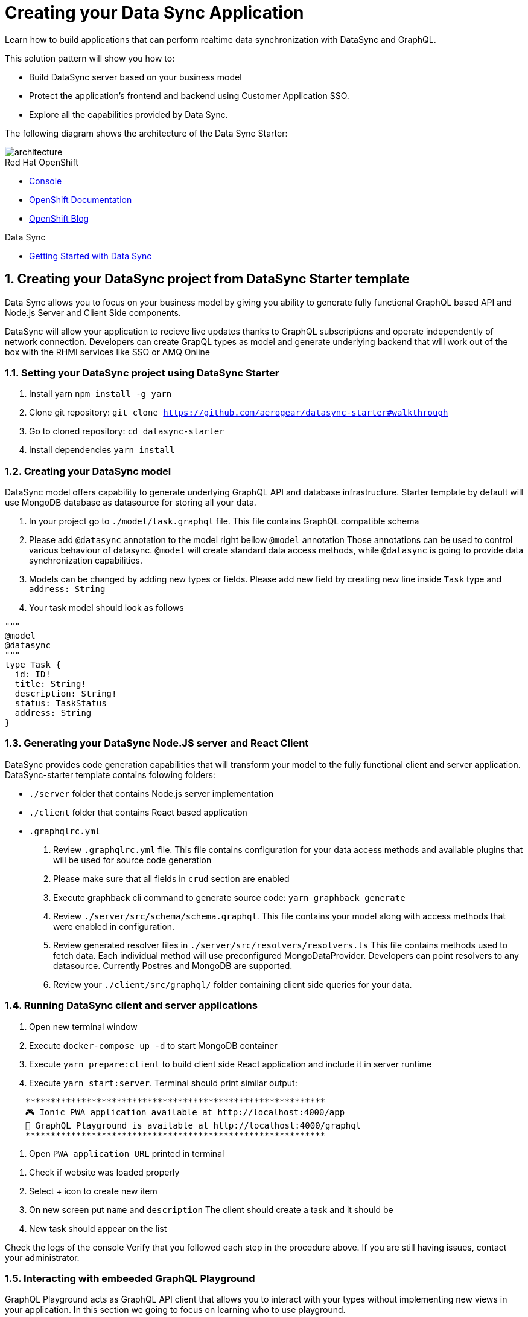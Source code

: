 // update the component versions for each release
:rhmi-version: 1

// URLs
:openshift-console-url: {openshift-host}/console
:sso-realm-url: {user-sso-url}/auth/admin/solution-patterns/console/index.html
:data-sync-documentation-url: https://access.redhat.com/documentation/en-us/red_hat_managed_integration/{rhmi-version}/html-single/developing_a_data_sync_app/index

//attributes
:title: Creating your Data Sync Application
:integreatly-name: Managed Integration
:data-sync-name: Data Sync
:data-sync-starter: Data Sync Starter
:customer-sso-name: Customer Application SSO
:realm-name: solution-patterns
:realm-display-name: Solution Patterns
:shared-realm-username: admin
:realm-password: admin
:standard-fail-text: Verify that you followed all the steps. If you continue to have issues, contact your administrator.

//id syntax is used here for the custom IDs because that is how the Solution Explorer sorts these within groups
[id='5-adding-data-sync-graphql']
= {title}

// word count that fits best is 15-22, with 20 really being the sweet spot. Character count for that space would be 100-125
Learn how to build applications that can perform realtime data synchronization with DataSync and GraphQL.

This solution pattern will show you how to:

* Build DataSync server based on your business model
* Protect the application's frontend and backend using {customer-sso-name}.
* Explore all the capabilities provided by {data-sync-name}.

The following diagram shows the architecture of the {data-sync-starter}:

image::images/arch.png[architecture, role="integr8ly-img-responsive"]

[type=walkthroughResource, serviceName=openshift]
.Red Hat OpenShift
****
* link:{openshift-console-url}[Console, window="_blank"]
* link:https://docs.openshift.com/dedicated/4/welcome/index.html/[OpenShift Documentation, window="_blank"]
* link:https://blog.openshift.com/[OpenShift Blog, window="_blank"]
****

[type=walkthroughResource]
.Data Sync
****
* link:{data-sync-documentation-url}[Getting Started with {data-sync-name}, window="_blank"]
****

:sectnums:

[time=15]
== Creating your DataSync project from DataSync Starter template

{data-sync-name} allows you to focus on your business model by giving you ability
to generate fully functional GraphQL based API and Node.js Server and Client Side components.

DataSync will allow your application to recieve live updates thanks to GraphQL subscriptions and
operate independently of network connection. Developers can create GrapQL types as model 
and generate underlying backend that will work out of the box with the RHMI services like SSO or AMQ Online

[time=30]
=== Setting your DataSync project using DataSync Starter

. Install yarn `npm install -g yarn`
. Clone git repository: `git clone https://github.com/aerogear/datasync-starter#walkthrough`
. Go to cloned repository: `cd datasync-starter`
. Install dependencies `yarn install`

=== Creating your DataSync model

DataSync model offers capability to generate underlying GraphQL API and database infrastructure.
Starter template by default will use MongoDB database as datasource for storing all your data.

. In your project go to `./model/task.graphql` file. 
This file contains GraphQL compatible schema 
. Please add `@datasync` annotation to the model right bellow `@model` annotation
Those annotations can be used to control various behaviour of datasync.
`@model` will create standard data access methods, while `@datasync` is going to provide data synchronization capabilities.
. Models can be changed by adding new types or fields. Please add new field by creating new line inside `Task` type
and `address: String`
. Your task model should look as follows
----
""" 
@model
@datasync
"""
type Task {
  id: ID!
  title: String!
  description: String!
  status: TaskStatus
  address: String
}
----

=== Generating your DataSync Node.JS server and React Client

DataSync provides code generation capabilities that will transform your model to the fully 
functional client and server application.
DataSync-starter template contains folowing folders:

- `./server` folder that contains Node.js server implementation
- `./client` folder that contains React based application
- `.graphqlrc.yml`

. Review `.graphqlrc.yml` file. This file contains configuration for your data access methods
and available plugins that will be used for source code generation
. Please make sure that all fields in `crud` section are enabled 
. Execute graphback cli command to generate source code:
`yarn graphback generate`
. Review `./server/src/schema/schema.qraphql`. 
This file contains your model along with access methods that were enabled in configuration.
. Review generated resolver files in `./server/src/resolvers/resolvers.ts`
This file contains methods used to fetch data. Each individual method will use 
preconfigured MongoDataProvider. Developers can point resolvers to any datasource.
Currently Postres and MongoDB are supported.
. Review your `./client/src/graphql/` folder containing client side queries for your data.

=== Running DataSync client and server applications

. Open new terminal window
. Execute `docker-compose up -d` to start MongoDB container
. Execute `yarn prepare:client` to build client side React application and include it in server runtime
. Execute `yarn start:server`. Terminal should print similar output:

----
    ***********************************************************
    🎮 Ionic PWA application available at http://localhost:4000/app
    🚀 GraphQL Playground is available at http://localhost:4000/graphql
    ***********************************************************
----

. Open `PWA application URL` printed in terminal

[type=verification]
****
. Check if website was loaded properly
. Select + icon to create new item
. On new screen put `name` and `description`
The client should create a task and it should be 
. New task should appear on the list
----
****

[type=verificationFail]
****
Check the logs of the console
Verify that you followed each step in the procedure above.  
If you are still having issues, contact your administrator.
****

=== Interacting with embeeded GraphQL Playground

GraphQL Playground acts as GraphQL API client that allows 
you to interact with your types without implementing new views in your application.
In this section we going to focus on learning who to use playground.

. Open new terminal window
. Execute `yarn start:server`
. Open GraphQL Playground URL printed in console.
You can use the GraphQL playground to interact with the server API as described in the next step.
. Go to the Playground interface and replace the text in the left pane of the screen with the following query and mutation:

----
query listTasks {
  allTasks {
    title,
    description,
    address,
    id
  }
}

mutation createTask {
  createTask(title: "complete the walkthrough", description: "complete the GraphQL walkthrough", address: "NA") {
    title,
    description,
    version,
    address,
    id
  }
}
----

[type=verification]
****
. Click the Run icon in the middle of the playground screen.
. Choose createTask from the menu.
The system should create a task.
. Choose listTasks from the Run menu.
. Check that the following is displayed in the right hand panel:
. You should also see field that we have added in previous steps
+
----
{
    "data": {
        "allTasks": [
            {
                "title": "complete the walkthrough",
                "description": "complete the GraphQL walkthrough",
                "id": "1",
                "address": "NA"
            }
        ]
    }
}
----
****

[type=verificationFail]
****
Check the logs of the `ionic-showcase-server` pod.

It should include the string `+connected to messaging service+`.
Verify that you followed each step in the procedure above.  If you are still having issues, contact your administrator.
****

[time=5]
== Running and verifying your DataSync server

The {data-sync-starter} provides:
  
  - offline operation support
  - out of the box live updates
  - conflict resolution

In this guide we are going to explore capabilities of the datasync by using 
sample application available as part of {data-sync-starter}.
Application by default is designed to work with `Task` model but it can be extended 
to use very Type automatically exposed by underlying server GraphQL API.

. Go back to application opened in previous step.
. Create a task by clicking on the plus icon in the bottom right-hand side of the screen.
. Add a title and description, of your choosing, to the task and click *Create*.
. Copy the current url without the '/tasks' endpoint and paste in a different tab, browser or mobile browser.
. Change the status of the task by clicking/unclicking the text box beside the task.


[type=verification]
****
Verify that the status of the task is synced across all tabs in real-time.
****

[type=verificationFail]
****
Verify that you followed each step in the procedure above.  If you are still having issues, contact your administrator.
****

[time=10]
== Exploring data sync features using the Data Sync showcase application

To explore data sync features, you should run multiple instances of the {data-sync-starter} using different browsers.
For example, use the browser on your mobile device as well as using the browser on your laptop.

To get the url of your app

=== Exploring real-time sync

. On your laptop:
.. Create a new task using *+* icon.
.. Enter some task text  and click *Create*.

. On your mobile device:
.. Check that the same task appears in the tasks page
.. Make some changes to the task.

. On your laptop:
.. Check that the task changes are appear.


[type=verification]
****
Did the tasks appear as expected?
****

[type=verificationFail]
****
Verify that you followed each step in the procedure above.  If you are still having issues, contact your administrator.
****

=== Exploring offline support

. On your mobile device:
.. Activate airplane mode or disable network connectivity.
.. Create a new task.
The task should be created and the *Offline Changes* button in the footer should contain one change.
.. Make a few more changes by either editing existing tasks, or creating new ones.
.. Review all the changes by clicking the *Offline Changes* button.

. On your laptop:
You do not see any of the changes from the mobile device.

. On your mobile device:
.. Restore connectivity or deactivate airplane modes.
.. Watch the status of the tasks change.

. On your laptop:
.. Check that all the tasks are synced.


[type=verification]
****
Did the tasks appear as expected?
****

[type=verificationFail]
****
Verify that you followed each step in the procedure above.  If you are still having issues, contact your administrator.
****

=== Resolving conflicts

. On your mobile device:
.. Log into the {data-sync-starter}.
.. Create a task `todo A`.
.. Activate airplane mode or disable network connectivity.
.. Edit the task description to add the text `edited on mobile`.

. On your laptop:
.. Log into the {data-sync-starter}.
.. Simulate offline mode. For example, in Chrome, press F12 to open *Developer Tools* and select *offline* in  the *Network* tab.
.. Edit the `todo A` task, change the text to `todo B`.

. Bring both of your devices back online, the tasks should sync without a conflict.

. On your mobile device:
.. Activate airplane mode or disable network connectivity.
.. Edit task `todo B` change the description to:
+
----
Conflicting description from mobile
----

. On your laptop:
.. Simulate offline mode. For example, in Chrome, press F12 to open *Developer Tools* and select *offline* in  the *Network* tab.
.. Edit task `todo B` change the description to:
+
----
Conflicting description from laptop
----

. Bring both of your devices back online, a popup window should appear warning you about conflicts.

[type=verification]
****
Did the tasks sync as expected?
****

[type=verificationFail]
****
Verify that you followed each step in the procedure above.  If you are still having issues, contact your administrator.
****

. Close terminal window running server application

[time=15]
== Add authentication and authorization to the Data Sync application using Red Hat SSO

In this task, we will configure both the frontend and the backend of the 
{data-sync-starter} with the {customer-sso-name}.

DataSync starter has authentication and autorization enabled out of the box.
Developers need to configure server and client application to use their keycloak instance
and add required authorization rules to their model.

=== Add authorization rule for Task deletion

. Go to your GraphQL Schema `./server/src/schema/schema.qraphql`. 
Schema contains mutations section that is responsible for data modifications
. In mutation section find `deleteTask(input: TaskInput): Task!`
. Add GraphQL Directive on top of it `@hasRole(role: "admin")`
This will only allow deletion for admin users.
Roles can be also applied in generation process by utilizing graphback plugin
. This directive is already defined in {data-sync-starter} and can be also applied 
to any new mutation or query created by users.
We going to verify this directive in next steps

=== Configuring Authentication for Keycloak (SSO) (Local setup)

DataSync starter provides out of the box support for keycloak
when keycloak.json file is provided.
Use this guide if you do not have kecloak instance running.

Follow these steps to enable authentication

. Open new terminal and change directory to server `cd server`
. Run keycloak instance `yarn keycloak`
. Wait for server to start
. Open new terminal and change directory to server `cd server`
. Execute `yarn keycloak:init`
. This command will initialize keycloak with sample roles and users.
. Copy keycloak configuration file that was printed in terminal

=== Testing Keycloak Authentication and Authorization

. Start server `yarn start:server`
. Login window should appear.
. Login using `admin` username and `admin` password
. Press User icon in the top right corner. 
. You should see admin user profile with his roles
. Go back to the task screen
. Try to delete one of the created tasks
. User will be permitted to delete task as it has admin role.

